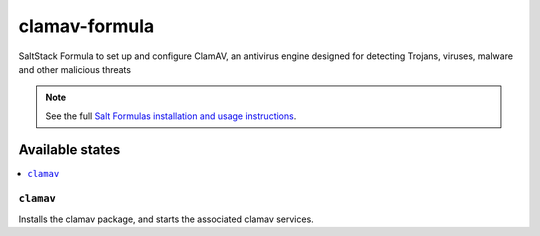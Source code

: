 ================
clamav-formula
================

SaltStack Formula to set up and configure ClamAV, an antivirus engine designed
for detecting Trojans, viruses, malware and other malicious threats

.. note::

    See the full `Salt Formulas installation and usage instructions
    <http://docs.saltstack.com/en/latest/topics/development/conventions/formulas.html>`_.

Available states
================

.. contents::
    :local:

``clamav``
------------

Installs the clamav package, and starts the associated clamav services.
